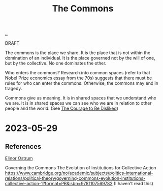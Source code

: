 :PROPERTIES:
:ID: 3eab9578-dec5-4c21-b5b6-7c18d6258d62
:END:
#+TITLE: The Commons

[[file:..][..]]

DRAFT

The commons is the place we share.
It is the place that is not within the domination of an individual.
It is the place governed not by the will of one, but by the collective.
No one dominates the other.

Who enters the commons?
Research into common spaces (refer to that Nobel Prize economics essay from the 70s) suggests that there must be rules for who can enter the commons.
Otherwise, the commons may end in tragedy.

Commons give us meaning.
It is in shared spaces that we understand who we are.
It is in shared spaces we can see who we are in relation to other people and the world.
(See [[id:9488732f-7ab4-4ad9-8fd5-c5c22238636e][The Courage to Be Disliked]])

* 2023-05-29
** References
[[id:90b9129d-dece-4775-b40f-a95b0bbaea6d][Elinor Ostrum]]

Governing the Commons
The Evolution of Institutions for Collective Action
https://www.cambridge.org/no/academic/subjects/politics-international-relations/political-theory/governing-commons-evolution-institutions-collective-action-1?format=PB&isbn=9781107569782
(I haven't read this)
